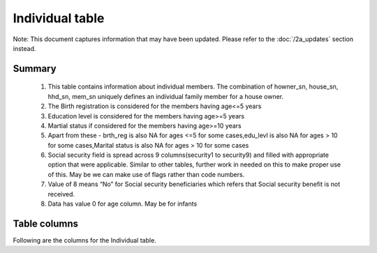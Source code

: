 Individual table
================

Note: This document captures information that may have been updated. Please refer to the :doc:`/2a_updates` section instead.

Summary
-------

	1. This table contains information about individual members. The combination of howner_sn, house_sn, hhd_sn, mem_sn uniquely defines an individual family member for a house owner.
	2. The Birth registration is considered for the members having age<=5 years
	3. Education level is considered for the members having age>=5 years
	4. Martial status if considered for the members having age>=10 years
	5. Apart from these -  brth_reg is also NA for ages <=5 for some cases,edu_levl is also NA for ages > 10 for some cases,Marital status is also NA for ages > 10 for some cases
	6. Social security field is spread across 9 columns(security1 to security9) and filled with appropriate option that were applicable. Similar to other tables, further work in needed on this to make proper use of this. May be we can make use of flags rather than code numbers.
	7. Value of 8 means “No” for Social security beneficiaries which refers that Social security benefit is not received.
	8. Data has value 0 for age column. May be for infants

Table columns
-------------

Following are the columns for the Individual table.

.. csv-table::
   :file: _data/data_recon_individual/individualColNames.csv
